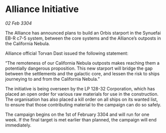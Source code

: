 * Alliance Initiative

/02 Feb 3304/

The Alliance has announced plans to build an Orbis starport in the Synuefai EB-R c7-5 system, between the core systems and the Alliance’s outposts in the California Nebula. 

Alliance official Torvan Dast issued the following statement: 

“The remoteness of our California Nebula outposts makes reaching them a potentially dangerous proposition. This new starport will bridge the gap between the settlements and the galactic core, and lessen the risk to ships journeying to and from the California Nebula.” 

The initiative is being overseen by the LP 128-32 Corporation, which has placed an open order for various raw materials for use in the construction. The organisation has also placed a kill order on all ships on its wanted list, to ensure that those contributing material to the campaign can do so safely. 

The campaign begins on the 1st of February 3304 and will run for one week. If the final target is met earlier than planned, the campaign will end immediately.